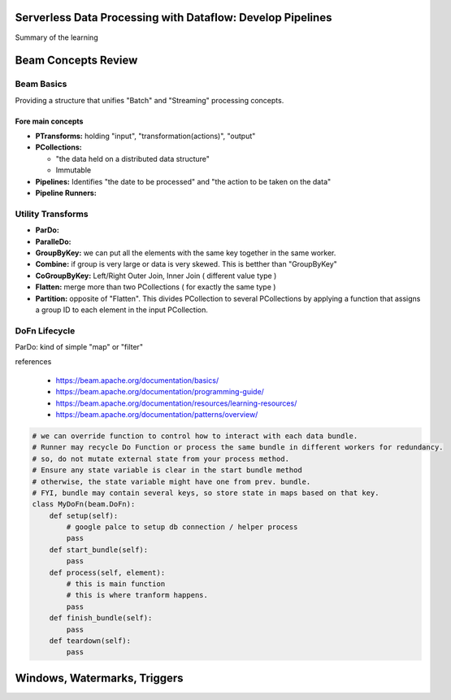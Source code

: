 Serverless Data Processing with Dataflow: Develop Pipelines
===========================================================

Summary of the learning


Beam Concepts Review
====================

Beam Basics
-----------

Providing a structure that unifies "Batch" and "Streaming" processing concepts.


Fore main concepts
>>>>>>>>>>>>>>>>>>

* **PTransforms:** holding "input", "transformation(actions)", "output"
* **PCollections:**

  * "the data held on a distributed data structure"
  * Immutable

* **Pipelines:** Identifies "the date to be processed" and "the action to be taken on the data"
* **Pipeline Runners:**

.. image:: ./images/gcp-dataflow-wk2-1.png


Utility Transforms
------------------

* **ParDo:**
* **ParalleDo:**
* **GroupByKey:** we can put all the elements with the same key together in the same worker.
* **Combine:** if group is very large or data is very skewed. This is betther than "GroupByKey"
* **CoGroupByKey:** Left/Right Outer Join, Inner Join ( different value type )
* **Flatten:** merge more than two PCollections ( for exactly the same type )
* **Partition:** opposite of "Flatten". This divides PCollection to several PCollections by applying a function that assigns a group ID to each element in the input PCollection.

DoFn Lifecycle
--------------

ParDo: kind of simple "map" or "filter"

.. image:: ./images/gcp-dataflow-wk2-2.png
.. image:: ./images/gcp-dataflow-wk2-3.png
.. image:: ./images/gcp-dataflow-wk2-4.png


references

  * https://beam.apache.org/documentation/basics/
  * https://beam.apache.org/documentation/programming-guide/
  * https://beam.apache.org/documentation/resources/learning-resources/
  * https://beam.apache.org/documentation/patterns/overview/


.. code-block:: python

    # we can override function to control how to interact with each data bundle.
    # Runner may recycle Do Function or process the same bundle in different workers for redundancy.
    # so, do not mutate external state from your process method.
    # Ensure any state variable is clear in the start bundle method
    # otherwise, the state variable might have one from prev. bundle.
    # FYI, bundle may contain several keys, so store state in maps based on that key.
    class MyDoFn(beam.DoFn):
        def setup(self):
            # google palce to setup db connection / helper process
            pass
        def start_bundle(self):
            pass
        def process(self, element):
            # this is main function
            # this is where tranform happens.
            pass
        def finish_bundle(self):
            pass
        def teardown(self):
            pass


Windows, Watermarks, Triggers
=============================
